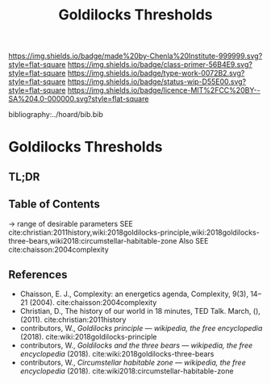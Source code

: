 #   -*- mode: org; fill-column: 60 -*-

#+TITLE: Goldilocks Thresholds
#+STARTUP: showall
#+TOC: headlines 4
#+PROPERTY: filename

[[https://img.shields.io/badge/made%20by-Chenla%20Institute-999999.svg?style=flat-square]] 
[[https://img.shields.io/badge/class-primer-56B4E9.svg?style=flat-square]]
[[https://img.shields.io/badge/type-work-0072B2.svg?style=flat-square]]
[[https://img.shields.io/badge/status-wip-D55E00.svg?style=flat-square]]
[[https://img.shields.io/badge/licence-MIT%2FCC%20BY--SA%204.0-000000.svg?style=flat-square]]

bibliography:../hoard/bib.bib

* Goldilocks Thresholds
:PROPERTIES:
:CUSTOM_ID:
:Name:     /home/deerpig/proj/chenla/warp/ww-goldilocks.org
:Created:  2018-03-29T16:18@Prek Leap (11.642600N-104.919210W)
:ID:       63e10324-ba8a-46c6-b579-28449f0c7f9d
:VER:      575587154.803624081
:GEO:      48P-491193-1287029-15
:BXID:     proj:IQK0-4140
:Class:    primer
:Type:     work
:Status:   wip
:Licence:  MIT/CC BY-SA 4.0
:END:

** TL;DR
** Table of Contents

 -> range of desirable parameters
   SEE cite:christian:2011history,wiki:2018goldilocks-principle,wiki:2018goldilocks-three-bears,wiki2018:circumstellar-habitable-zone  
   Also SEE cite:chaisson:2004complexity

** References

  - Chaisson, E. J., Complexity: an energetics agenda,
    Complexity, 9(3), 14–21 (2004).
    cite:chaisson:2004complexity 
  - Christian, D., The history of our world in 18 minutes,
    TED Talk. March, (), (2011).
    cite:christian:2011history
  - contributors, W., /Goldilocks principle --- wikipedia,
    the free encyclopedia/ (2018).
    cite:wiki:2018goldilocks-principle 
  - contributors, W., /Goldilocks and the three bears --- wikipedia,
    the free encyclopedia/ (2018).
    cite:wiki:2018goldilocks-three-bears
  - contributors, W., /Circumstellar habitable zone --- wikipedia, the
    free encyclopedia/ (2018).
    cite:wiki2018:circumstellar-habitable-zone
    

